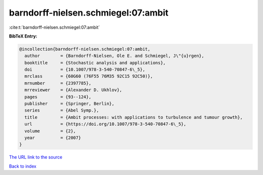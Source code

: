 barndorff-nielsen.schmiegel:07:ambit
====================================

:cite:t:`barndorff-nielsen.schmiegel:07:ambit`

**BibTeX Entry:**

.. code-block:: bibtex

   @incollection{barndorff-nielsen.schmiegel:07:ambit,
     author        = {Barndorff-Nielsen, Ole E. and Schmiegel, J\"{u}rgen},
     booktitle     = {Stochastic analysis and applications},
     doi           = {10.1007/978-3-540-70847-6\_5},
     mrclass       = {60G60 (76F55 76M35 92C15 92C50)},
     mrnumber      = {2397785},
     mrreviewer    = {Alexander D. Ukhlov},
     pages         = {93--124},
     publisher     = {Springer, Berlin},
     series        = {Abel Symp.},
     title         = {Ambit processes: with applications to turbulence and tumour growth},
     url           = {https://doi.org/10.1007/978-3-540-70847-6\_5},
     volume        = {2},
     year          = {2007}
   }

`The URL link to the source <https://doi.org/10.1007/978-3-540-70847-6\_5>`__


`Back to index <../By-Cite-Keys.html>`__
